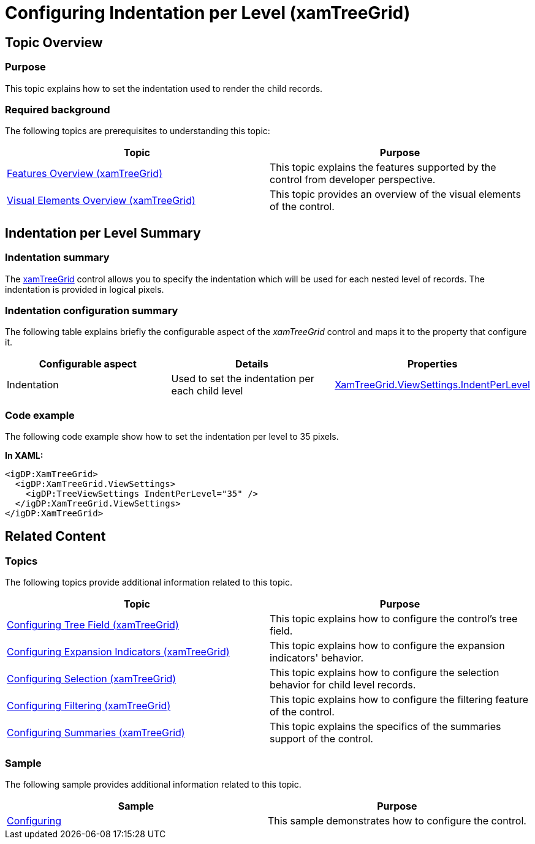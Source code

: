 ﻿////

|metadata|
{
    "name": "xamtreegrid-conf-indentation-per-level",
    "tags": ["Formatting","How Do I"],
    "controlName": ["xamTreeGrid"],
    "guid": "d07f44b9-7c8b-469a-8438-83f99e62dbb3",  
    "buildFlags": [],
    "createdOn": "2015-02-06T12:28:03.7302022Z"
}
|metadata|
////

= Configuring Indentation per Level (xamTreeGrid)

== Topic Overview

=== Purpose

This topic explains how to set the indentation used to render the child records.

=== Required background

The following topics are prerequisites to understanding this topic:

[options="header", cols="a,a"]
|====
|Topic|Purpose

| link:xamtreegrid-features-overview.html[Features Overview (xamTreeGrid)]
|This topic explains the features supported by the control from developer perspective.

| link:xamtreegrid-visual-elements-overview.html[Visual Elements Overview (xamTreeGrid)]
|This topic provides an overview of the visual elements of the control.

|====

== Indentation per Level Summary

=== Indentation summary

The link:{ApiPlatform}datapresenter{ApiVersion}~infragistics.windows.datapresenter.xamtreegrid.html[xamTreeGrid] control allows you to specify the indentation which will be used for each nested level of records. The indentation is provided in logical pixels.

=== Indentation configuration summary

The following table explains briefly the configurable aspect of the  _xamTreeGrid_   control and maps it to the property that configure it.

[options="header", cols="a,a,a"]
|====
|Configurable aspect|Details|Properties

|[[_Hlk356484826]] 

Indentation
|Used to set the indentation per each child level
| link:{ApiPlatform}datapresenter{ApiVersion}~infragistics.windows.datapresenter.treeviewsettings~indentperlevel.html[XamTreeGrid.ViewSettings.IndentPerLevel]

|====

=== Code example

The following code example show how to set the indentation per level to 35 pixels.

*In XAML:*

[source,xaml]
----
<igDP:XamTreeGrid>
  <igDP:XamTreeGrid.ViewSettings>
    <igDP:TreeViewSettings IndentPerLevel="35" />
  </igDP:XamTreeGrid.ViewSettings>
</igDP:XamTreeGrid>
----

== Related Content

=== Topics

The following topics provide additional information related to this topic.

[options="header", cols="a,a"]
|====
|Topic|Purpose

| link:xamtreegrid-conf-tree-field.html[Configuring Tree Field (xamTreeGrid)]
|This topic explains how to configure the control's tree field.

| link:xamtreegrid-conf-expansion-indicators.html[Configuring Expansion Indicators (xamTreeGrid)]
|This topic explains how to configure the expansion indicators' behavior.

| link:xamtreegrid-conf-selection.html[Configuring Selection (xamTreeGrid)]
|This topic explains how to configure the selection behavior for child level records.

| link:xamtreegrid-conf-filtering.html[Configuring Filtering (xamTreeGrid)]
|This topic explains how to configure the filtering feature of the control.

| link:xamtreegrid-conf-summaries.html[Configuring Summaries (xamTreeGrid)]
|This topic explains the specifics of the summaries support of the control.

|====

=== Sample

The following sample provides additional information related to this topic.

[options="header", cols="a,a"]
|====
|Sample|Purpose

| link:{SamplesURL}/tree-grid/configuring[Configuring]
|This sample demonstrates how to configure the control.

|====